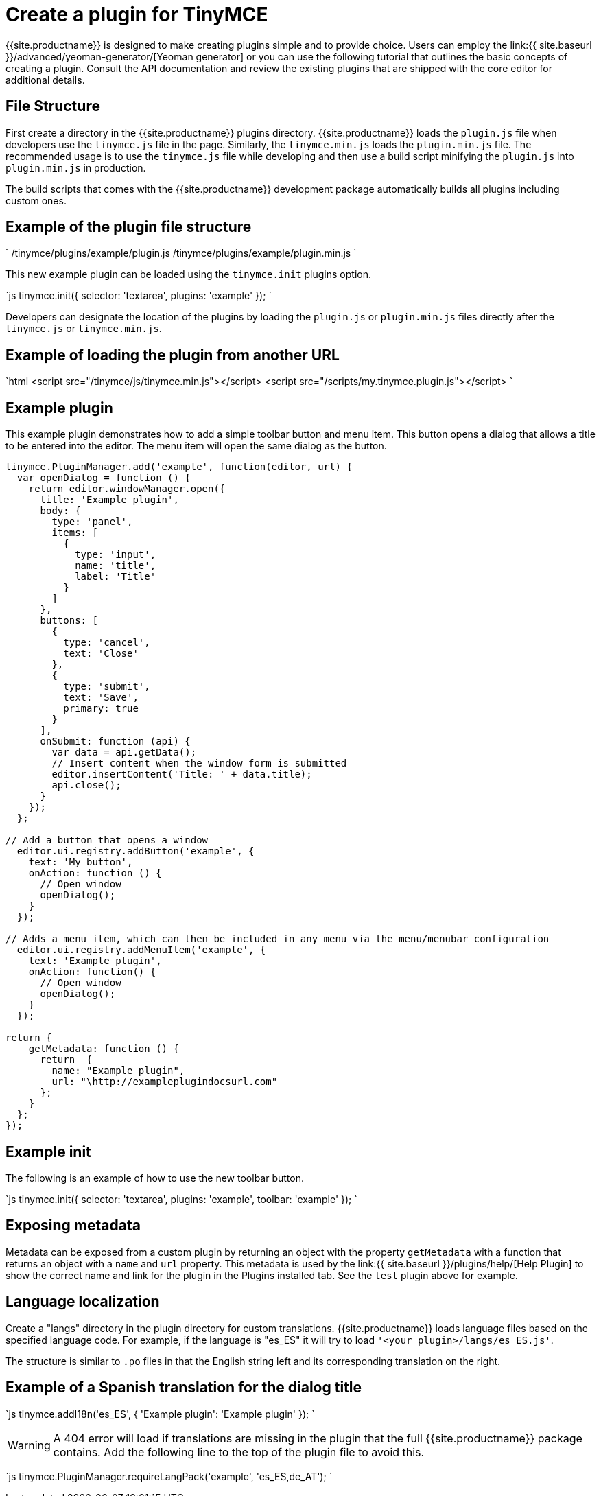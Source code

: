 = Create a plugin for TinyMCE
:description: A short introduction to creating plugins for TinyMCE along with an example plugin.
:description_short: Introducing plugin creation, with an example.
:keywords: plugin plugin.js plugin.min.js tinymce.js
:title_nav: Create a plugin

{{site.productname}} is designed to make creating plugins simple and to provide choice. Users can employ the link:{{ site.baseurl }}/advanced/yeoman-generator/[Yeoman generator] or you can use the following tutorial that outlines the basic concepts of creating a plugin. Consult the API documentation and review the existing plugins that are shipped with the core editor for additional details.

[#file-structure]
== File Structure

First create a directory in the {{site.productname}} plugins directory. {{site.productname}} loads the `plugin.js` file when developers use the `tinymce.js` file in the page. Similarly, the `tinymce.min.js` loads the `plugin.min.js` file. The recommended usage is to use the `tinymce.js` file while developing and then use a build script minifying the `plugin.js` into `plugin.min.js` in production.

The build scripts that comes with the {{site.productname}} development package automatically builds all plugins including custom ones.

[#example-of-the-plugin-file-structure]
== Example of the plugin file structure

`
/tinymce/plugins/example/plugin.js
/tinymce/plugins/example/plugin.min.js
`

This new example plugin can be loaded using the `tinymce.init` plugins option.

`js
tinymce.init({
  selector: 'textarea',
  plugins: 'example'
});
`

Developers can designate the location of the plugins by loading the `plugin.js` or `plugin.min.js` files directly after the `tinymce.js` or `tinymce.min.js`.

[#example-of-loading-the-plugin-from-another-url]
== Example of loading the plugin from another URL

`html
<script src="/tinymce/js/tinymce.min.js"></script>
<script src="/scripts/my.tinymce.plugin.js"></script>
`

[#example-plugin]
== Example plugin

This example plugin demonstrates how to add a simple toolbar button and menu item. This button opens a dialog that allows a title to be entered into the editor. The menu item will open the same dialog as the button.

```js
tinymce.PluginManager.add('example', function(editor, url) {
  var openDialog = function () {
    return editor.windowManager.open({
      title: 'Example plugin',
      body: {
        type: 'panel',
        items: [
          {
            type: 'input',
            name: 'title',
            label: 'Title'
          }
        ]
      },
      buttons: [
        {
          type: 'cancel',
          text: 'Close'
        },
        {
          type: 'submit',
          text: 'Save',
          primary: true
        }
      ],
      onSubmit: function (api) {
        var data = api.getData();
        // Insert content when the window form is submitted
        editor.insertContent('Title: ' + data.title);
        api.close();
      }
    });
  };

// Add a button that opens a window
  editor.ui.registry.addButton('example', {
    text: 'My button',
    onAction: function () {
      // Open window
      openDialog();
    }
  });

// Adds a menu item, which can then be included in any menu via the menu/menubar configuration
  editor.ui.registry.addMenuItem('example', {
    text: 'Example plugin',
    onAction: function() {
      // Open window
      openDialog();
    }
  });

return {
    getMetadata: function () {
      return  {
        name: "Example plugin",
        url: "\http://exampleplugindocsurl.com"
      };
    }
  };
});
```

[#example-init]
== Example init

The following is an example of how to use the new toolbar button.

`js
tinymce.init({
  selector: 'textarea',
  plugins: 'example',
  toolbar: 'example'
});
`

[#exposing-metadata]
== Exposing metadata

Metadata can be exposed from a custom plugin by returning an object with the property `getMetadata` with a function that returns an object with a `name` and `url` property. This metadata is used by the link:{{ site.baseurl }}/plugins/help/[Help Plugin] to show the correct name and link for the plugin in the Plugins installed tab. See the `test` plugin above for example.

[#language-localization]
== Language localization

Create a "langs" directory in the plugin directory for custom translations. {{site.productname}} loads language files based on the specified language code. For example, if the language is "es_ES" it will try to load `'<your plugin>/langs/es_ES.js'`.

The structure is similar to `.po` files in that the English string left and its corresponding translation on the right.

[#example-of-a-spanish-translation-for-the-dialog-title]
== Example of a Spanish translation for the dialog title

`js
tinymce.addI18n('es_ES', {
  'Example plugin': 'Example plugin'
});
`

WARNING: A 404 error will load if translations are missing in the plugin that the full {{site.productname}} package contains. Add the following line to the top of the plugin file to avoid this.

`js
tinymce.PluginManager.requireLangPack('example', 'es_ES,de_AT');
`
